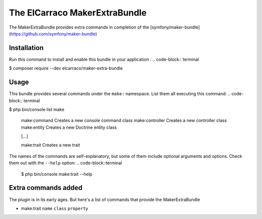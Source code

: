 The ElCarraco MakerExtraBundle
================================

The MakerExtraBundle provides extra commands in completion of the [symfony/maker-bundle](https://github.com/symfony/maker-bundle)

Installation
------------

Run this command to install and enable this bundle in your application :
.. code-block:: terminal

$ composer require --dev elcarraco/maker-extra-bundle

Usage
-----

This bundle provides several commands under the ``make:`` namespace. List them all executing this command:
.. code-block:: terminal

$ php bin/console list make

 make:command            Creates a new console command class
 make:controller         Creates a new controller class
 make:entity             Creates a new Doctrine entity class

 [...]

 make:trait              Creates a new trait

The names of the commands are self-explanatory, but some of them include optional arguments and options.
Check them out with the ``--help`` option:
.. code-block::terminal

    $ php bin/console make:trait --help

Extra commands added
--------------------

The plugin is in its early ages. But here's a list of commands that provide the MakerExtraBundle

- make:trait ``name`` ``class`` ``property``

